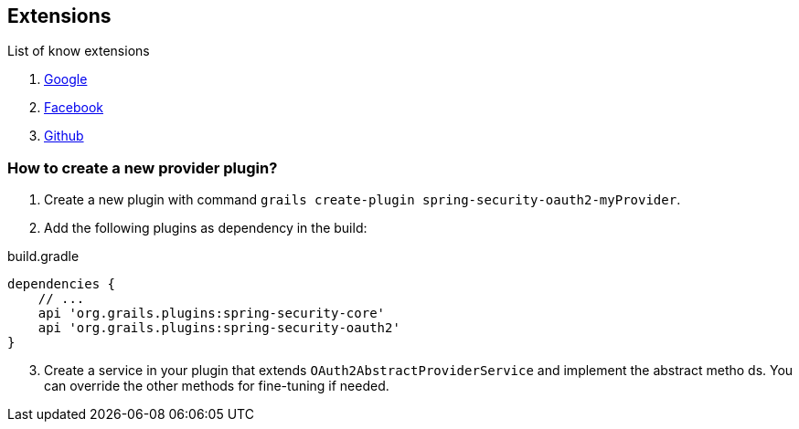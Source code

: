 ## Extensions

List of know extensions

. https://github.com/grails-plugins/grails-spring-security-oauth2-google[Google]
. https://github.com/MatrixCrawler/grails-spring-security-oauth2-facebook[Facebook]
. https://github.com/rpalcolea/grails-spring-security-oauth2-github[Github]

### How to create a new provider plugin?

. Create a new plugin with command `grails create-plugin spring-security-oauth2-myProvider`.
. Add the following plugins as dependency in the build:

.build.gradle
[source,groovy]
----
dependencies {
    // ...
    api 'org.grails.plugins:spring-security-core'
    api 'org.grails.plugins:spring-security-oauth2'
}
----
[start=3]
. Create a service in your plugin that extends `OAuth2AbstractProviderService` and implement the abstract metho ds. You can override the
other methods for fine-tuning if needed.